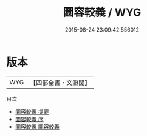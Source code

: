 #+TITLE: 圜容較義 / WYG
#+DATE: 2015-08-24 23:09:42.556012
* 版本
 |       WYG|【四部全書・文淵閣】|
目次
 - [[file:KR3f0016_000.txt::000-1a][圜容較義 提要]]
 - [[file:KR3f0016_000.txt::000-3a][圜容較義 序]]
 - [[file:KR3f0016_001.txt::001-1a][圜容較義 圜容較義]]
